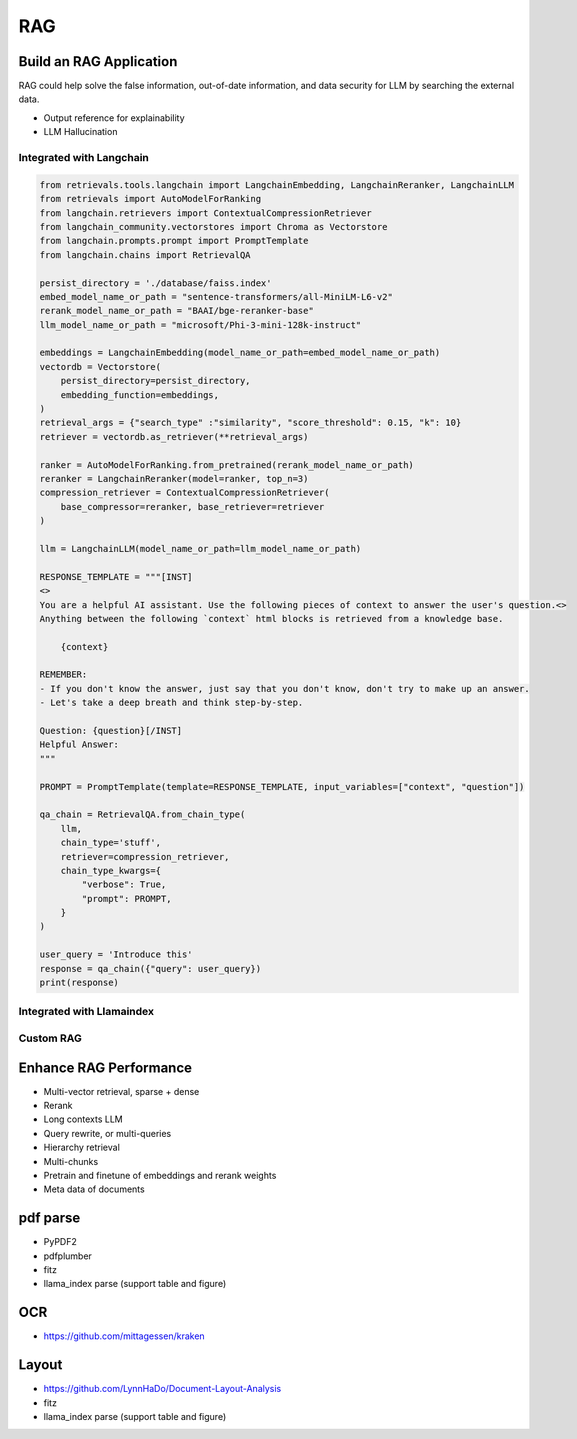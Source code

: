RAG
=========

.. _rag:

Build an RAG Application
---------------------------

RAG could help solve the false information, out-of-date information, and data security for LLM by searching the external data.

* Output reference for explainability
* LLM Hallucination


Integrated with Langchain
~~~~~~~~~~~~~~~~~~~~~~~~~~~~~


.. code-block:: python

    from retrievals.tools.langchain import LangchainEmbedding, LangchainReranker, LangchainLLM
    from retrievals import AutoModelForRanking
    from langchain.retrievers import ContextualCompressionRetriever
    from langchain_community.vectorstores import Chroma as Vectorstore
    from langchain.prompts.prompt import PromptTemplate
    from langchain.chains import RetrievalQA

    persist_directory = './database/faiss.index'
    embed_model_name_or_path = "sentence-transformers/all-MiniLM-L6-v2"
    rerank_model_name_or_path = "BAAI/bge-reranker-base"
    llm_model_name_or_path = "microsoft/Phi-3-mini-128k-instruct"

    embeddings = LangchainEmbedding(model_name_or_path=embed_model_name_or_path)
    vectordb = Vectorstore(
        persist_directory=persist_directory,
        embedding_function=embeddings,
    )
    retrieval_args = {"search_type" :"similarity", "score_threshold": 0.15, "k": 10}
    retriever = vectordb.as_retriever(**retrieval_args)

    ranker = AutoModelForRanking.from_pretrained(rerank_model_name_or_path)
    reranker = LangchainReranker(model=ranker, top_n=3)
    compression_retriever = ContextualCompressionRetriever(
        base_compressor=reranker, base_retriever=retriever
    )

    llm = LangchainLLM(model_name_or_path=llm_model_name_or_path)

    RESPONSE_TEMPLATE = """[INST]
    <>
    You are a helpful AI assistant. Use the following pieces of context to answer the user's question.<>
    Anything between the following `context` html blocks is retrieved from a knowledge base.

        {context}

    REMEMBER:
    - If you don't know the answer, just say that you don't know, don't try to make up an answer.
    - Let's take a deep breath and think step-by-step.

    Question: {question}[/INST]
    Helpful Answer:
    """

    PROMPT = PromptTemplate(template=RESPONSE_TEMPLATE, input_variables=["context", "question"])

    qa_chain = RetrievalQA.from_chain_type(
        llm,
        chain_type='stuff',
        retriever=compression_retriever,
        chain_type_kwargs={
            "verbose": True,
            "prompt": PROMPT,
        }
    )

    user_query = 'Introduce this'
    response = qa_chain({"query": user_query})
    print(response)


Integrated with Llamaindex
~~~~~~~~~~~~~~~~~~~~~~~~~~~~~


Custom RAG
~~~~~~~~~~~~~~~~~~~~~~~~~~~~~



Enhance RAG Performance
---------------------------

* Multi-vector retrieval, sparse + dense
* Rerank
* Long contexts LLM
* Query rewrite, or multi-queries
* Hierarchy retrieval
* Multi-chunks
* Pretrain and finetune of embeddings and rerank weights
* Meta data of documents



pdf parse
--------------

* PyPDF2
* pdfplumber
* fitz
* llama_index parse (support table and figure)


OCR
------------

* https://github.com/mittagessen/kraken


Layout
--------------

* https://github.com/LynnHaDo/Document-Layout-Analysis
* fitz
* llama_index parse (support table and figure)
